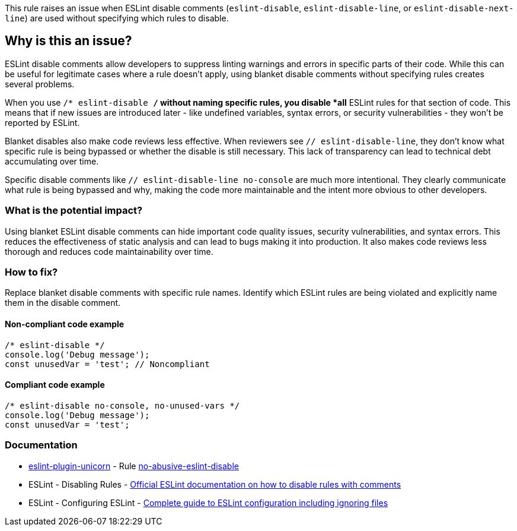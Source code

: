 This rule raises an issue when ESLint disable comments (`eslint-disable`, `eslint-disable-line`, or `eslint-disable-next-line`) are used without specifying which rules to disable.

== Why is this an issue?

ESLint disable comments allow developers to suppress linting warnings and errors in specific parts of their code. While this can be useful for legitimate cases where a rule doesn't apply, using blanket disable comments without specifying rules creates several problems.

When you use `/* eslint-disable */` without naming specific rules, you disable *all* ESLint rules for that section of code. This means that if new issues are introduced later - like undefined variables, syntax errors, or security vulnerabilities - they won't be reported by ESLint.

Blanket disables also make code reviews less effective. When reviewers see `// eslint-disable-line`, they don't know what specific rule is being bypassed or whether the disable is still necessary. This lack of transparency can lead to technical debt accumulating over time.

Specific disable comments like `// eslint-disable-line no-console` are much more intentional. They clearly communicate what rule is being bypassed and why, making the code more maintainable and the intent more obvious to other developers.

=== What is the potential impact?

Using blanket ESLint disable comments can hide important code quality issues, security vulnerabilities, and syntax errors. This reduces the effectiveness of static analysis and can lead to bugs making it into production. It also makes code reviews less thorough and reduces code maintainability over time.

=== How to fix?


Replace blanket disable comments with specific rule names. Identify which ESLint rules are being violated and explicitly name them in the disable comment.

==== Non-compliant code example

[source,javascript,diff-id=1,diff-type=noncompliant]
----
/* eslint-disable */
console.log('Debug message');
const unusedVar = 'test'; // Noncompliant
----

==== Compliant code example

[source,javascript,diff-id=1,diff-type=compliant]
----
/* eslint-disable no-console, no-unused-vars */
console.log('Debug message');
const unusedVar = 'test';
----

=== Documentation

* https://github.com/sindresorhus/eslint-plugin-unicorn#readme[eslint-plugin-unicorn] - Rule https://github.com/sindresorhus/eslint-plugin-unicorn/blob/HEAD/docs/rules/no-abusive-eslint-disable.md[no-abusive-eslint-disable]
 * ESLint - Disabling Rules - https://eslint.org/docs/latest/use/configure/rules#disabling-rules[Official ESLint documentation on how to disable rules with comments]
 * ESLint - Configuring ESLint - https://eslint.org/docs/latest/use/configure/[Complete guide to ESLint configuration including ignoring files]

